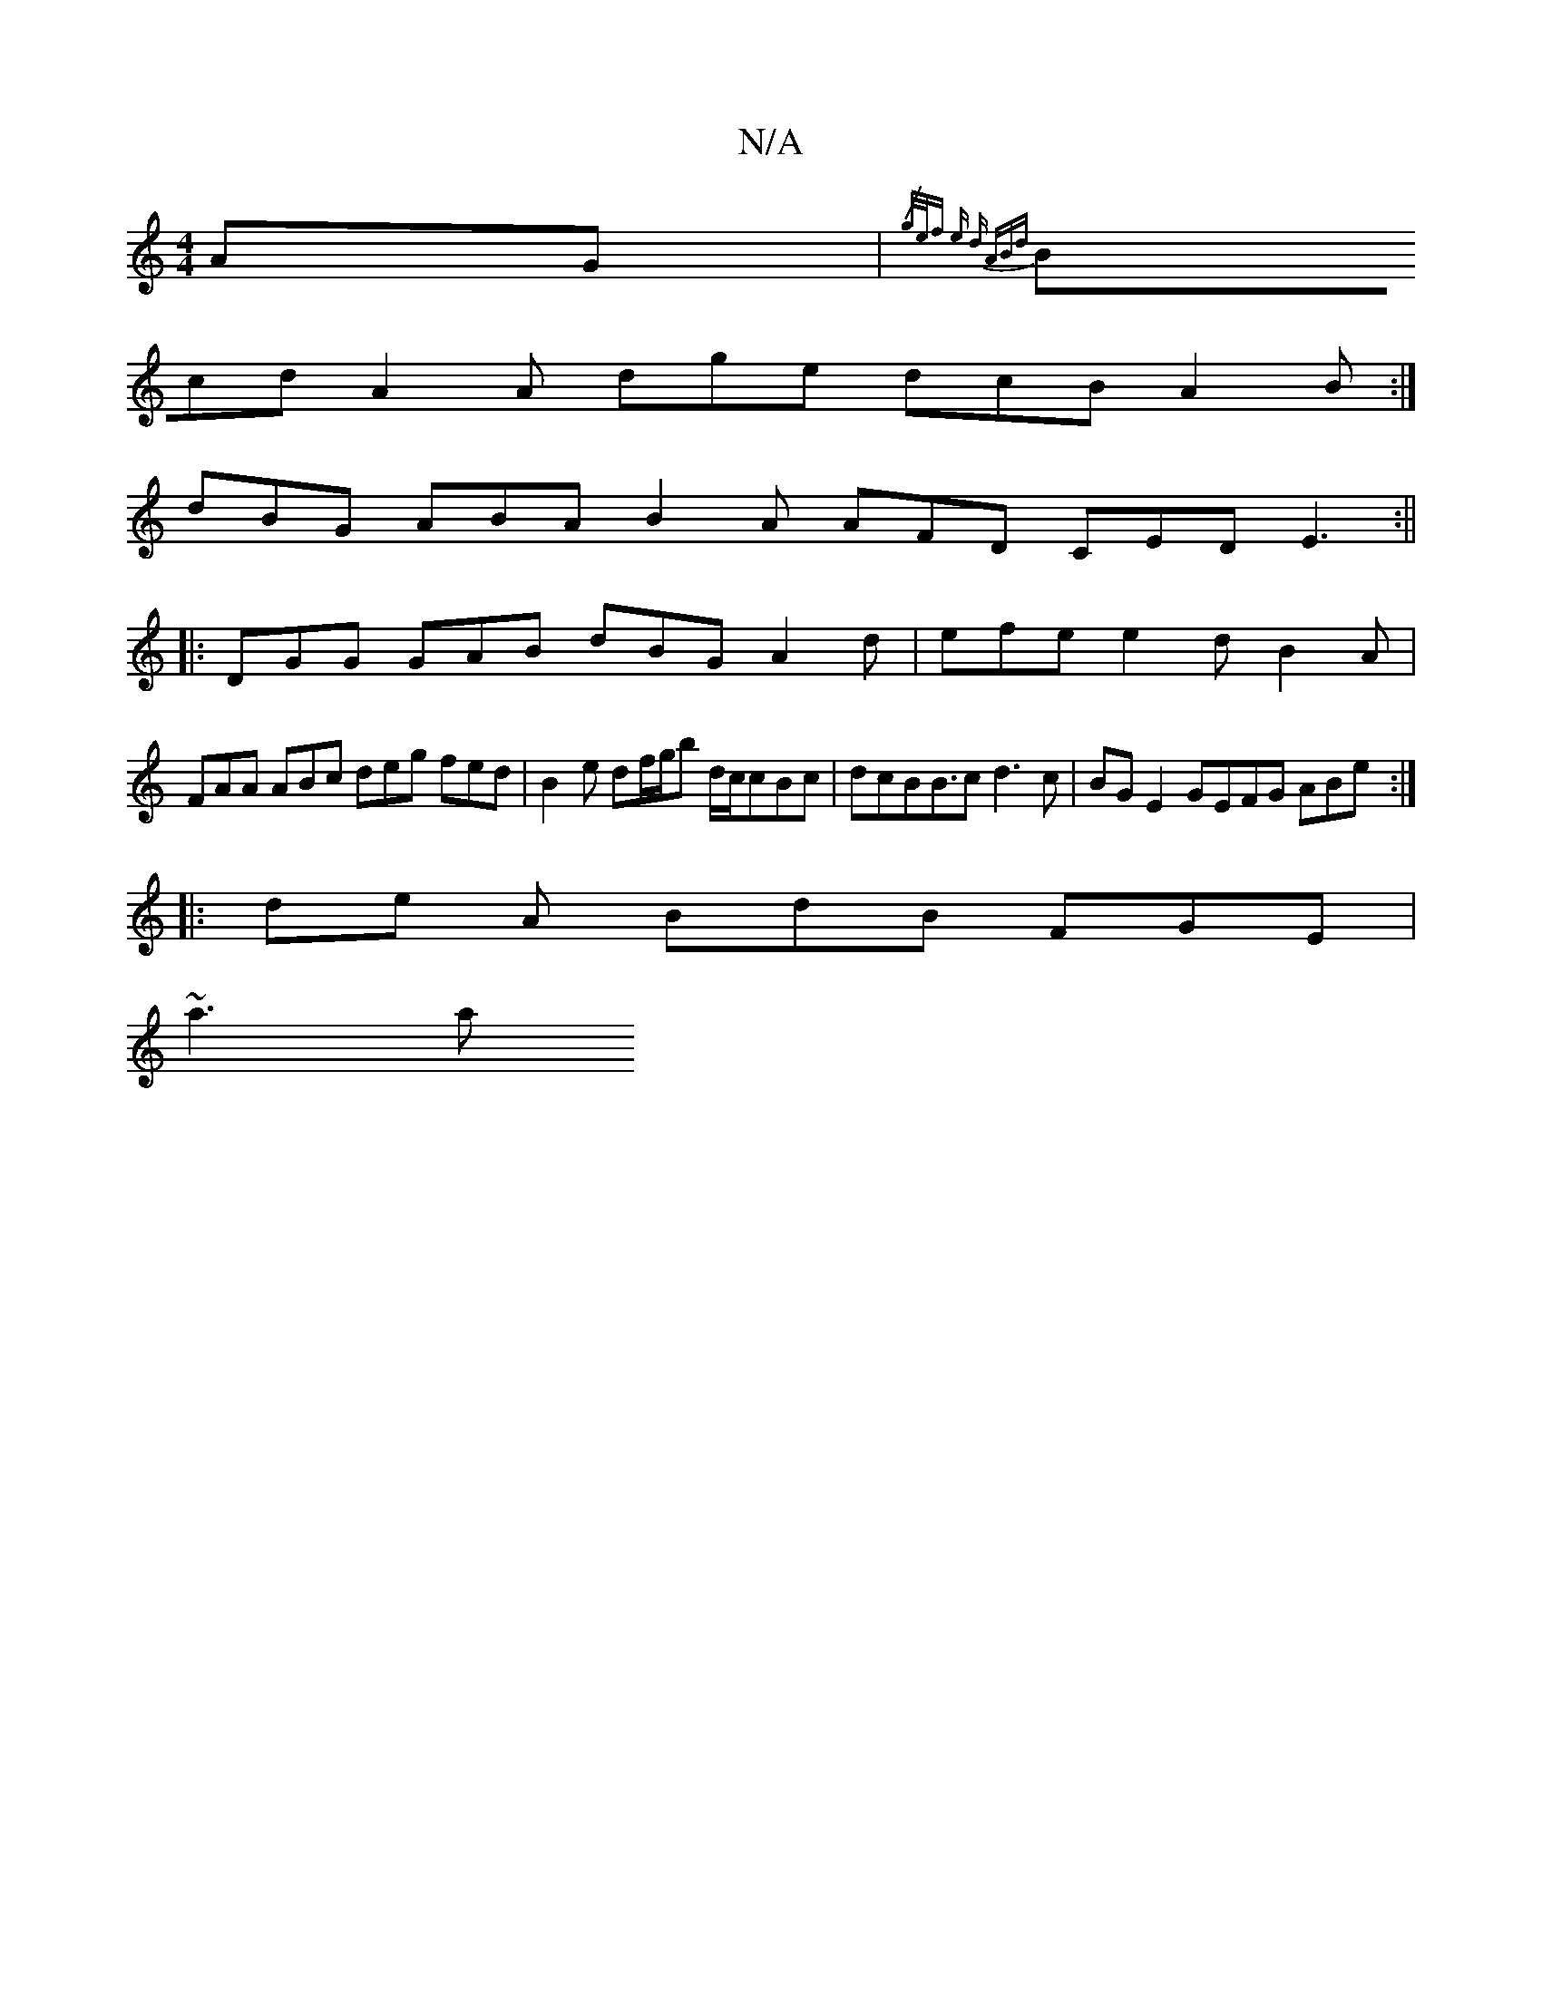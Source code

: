 X:1
T:N/A
M:4/4
R:N/A
K:Cmajor
AG | {/g/e/f e d ABd |
Bcd A2A dge dcB A2B:|
dBG ABA B2A AFD CED E3 :||
|: DGG GAB dBG A2 d | efe e2d B2A |
FAA ABc deg fed |B2 e df/g/’b d/c/cBc|dcB2<Bc d3c | BG E2 GEFG ABe :|
|:de A BdB FGE |
~a3 a
